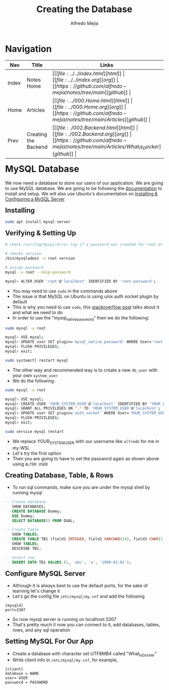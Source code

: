 #+title: Creating the Database
#+author: Alfredo Mejia
#+options: num:nil html-postamble:nil
#+html_head: <link rel="stylesheet" type="text/css" href="../../resources/bulma/bulma.css" /> <style>body {margin: 5%} h1,h2,h3,h4,h5,h6 {margin-top: 3%}</style>

* Navigation
| Nav   | Title                 | Links                                   |
|-------+-----------------------+-----------------------------------------|
| Index | Notes Home            | \vert [[file:../../index.html][html]] \vert [[file:../../index.org][org]] \vert [[https://github.com/alfredo-mejia/notes/tree/main][github]] \vert |
| Home  | Articles              | \vert [[file:../000.Home.html][html]] \vert [[file:../000.Home.org][org]] \vert [[https://github.com/alfredo-mejia/notes/tree/main/Articles][github]] \vert |
| Prev  | Creating the Backend  | \vert [[file:./002.Backend.html][html]] \vert [[file:./002.Backend.org][org]] \vert [[https://github.com/alfredo-mejia/notes/tree/main/Articles/What_is_Docker][github]] \vert |

* MySQL Database
We now need a database to store our users of our application. We are going to use MySQL database.
We are going to be following the [[https://dev.mysql.com/doc/][documentation]] to install and setup.
We will also use Ubuntu's documentation on [[https://documentation.ubuntu.com/server/how-to/databases/install-mysql/index.html][Installing & Configuring a MySQL Server]]

** Installing

#+BEGIN_SRC bash
  sudo apt install mysql-server
#+END_SRC

** Verifying & Setting Up
#+BEGIN_SRC bash
  # check /var/log/mysql/error.log if a password was created for root or empty password

  # checks version
  /bin/mysqladmin -u root version

  # assign password
  mysql -u root --skip-password

  mysql> ALTER USER 'root'@'localhost' IDENTIFIED BY 'root-password';
#+END_SRC

   - You may need to use ~sudo~ in the commands above
   - The issue is that MySQL on Ubuntu is using unix auth socket plugin by default
   - This is why you need to use ~sudo~, this [[https://stackoverflow.com/questions/39281594/error-1698-28000-access-denied-for-user-rootlocalhost][stackoverflow post]] talks about it and what we need to do
   - In order to use the "mysql_native_password" then we do the following:

#+BEGIN_SRC bash
  sudo mysql -u root
  
  mysql> USE mysql;
  mysql> UPDATE user SET plugin='mysql_native_password' WHERE User='root';
  mysql> FLUSH PRIVILEGES;
  mysql> exit;

  sudo systemctl restart mysql
#+END_SRC

   - The other way and recommended way is to create a new ~db_user~ with your own ~system_user~
   - We do the following:

#+BEGIN_SRC bash
  sudo mysql -u root

  mysql> USE mysql;
  mysql> CREATE USER 'YOUR_SYSTEM_USER'@'localhost' IDENTIFIED BY 'YOUR_PASSWD';
  mysql> GRANT ALL PRIVILEGES ON *.* TO 'YOUR_SYSTEM_USER'@'localhost';
  mysql> UPDATE user SET plugin='auth_socket' WHERE User='YOUR_SYSTEM_USER';
  mysql> FLUSH PRIVILEGES;
  mysql> exit;

  sudo service mysql restart
#+END_SRC

    - We replace YOUR_SYSTEM_USER with our username like ~alfredo~ for me in my WSL
    - Let's try the first option
    - Then you are going to have to set the password again as shown above using ~ALTER USER~

** Creating Database, Table, & Rows
   - To run sql commands, make sure you are under the mysql shell by running mysql

#+BEGIN_SRC sql
  -- Create database
     SHOW DATABASES;
     CREATE DATABASE Dummy;
     USE Dummy;
     SELECT DATABASE() FROM DUAL;

  -- Create table
     SHOW TABLES;
     CREATE TABLE TB1 (field1 INTEGER, field2 VARCHAR(20), field3 CHAR(1), field4 DATE);
     SHOW TABLES;
     DESCRIBE TB1;

  -- Insert row
     INSERT INTO TB1 VALUES (1, 'abc', 'a', '1990-01-01');
#+END_SRC

** Configure MySQL Server
   - Although it is always best to use the default ports, for the sake of learning let's change it
   - Let's go the config file ~/etc/mysql/my.cnf~ and add the following
#+BEGIN_SRC text
    [mysqld]
    port=3307	
#+END_SRC

   - So now mysql server is running on localhost:3307
   - That's pretty much it now you can connect to it, add databases, tables, rows, and any sql operation

** Setting MySQL For Our App
   - Create a database with character set UTF8MB4 called "What_is_Docker"
   - Write client info in ~/etc/mysql/my.cnf~, for example,

#+BEGIN_SRC text
  [client]
  database = NAME	
  user= USER
  password = PASSWORD
#+END_SRC
